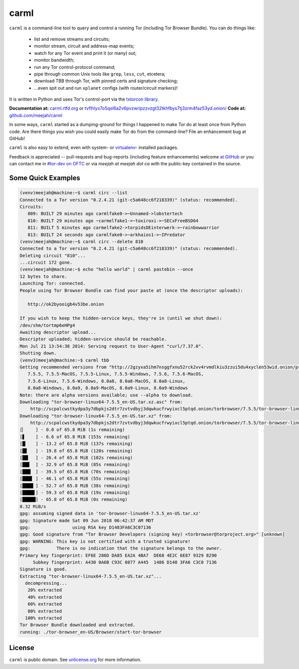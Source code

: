 carml
=====

``carml`` is a command-line tool to query and control a running Tor
(including Tor Browser Bundle). You can do things like:

 * list and remove streams and circuits;
 * monitor stream, circuit and address-map events;
 * watch for any Tor event and print it (or many) out;
 * monitor bandwidth;
 * run any Tor control-protocol command;
 * pipe through common Unix tools like ``grep``, ``less``, ``cut``, etcetera;
 * download TBB through Tor, with pinned certs and signature checking;
 * ...even spit out and run ``xplanet`` configs (with router/circuit markers)!

It is written in Python and uses Tor's control-port via the `txtorcon
library <https://txtorcon.readthedocs.org>`_.

**Documentation at:** `carml.rtfd.org <https://carml.readthedocs.org/en/latest/>`_ or `tvflhlyx7o5qsl6a2v6pvzwripzzvzgt32tkhfbys7tj3zrm4faz53yd.onion/ <http://tvflhlyx7o5qsl6a2v6pvzwripzzvzgt32tkhfbys7tj3zrm4faz53yd.onion/>`_
**Code at:** `github.com/meejah/carml <https://github.com/meejah/carml/>`_

In some ways, ``carml`` started as a dumping-ground for things I
happened to make Tor do at least once from Python code. Are there
things you wish you could easily make Tor do from the command-line?
File an enhancement bug at GitHub!

``carml`` is also easy to extend, even with system- or `virtualenv
<http://docs.python-guide.org/en/latest/dev/virtualenvs/>`_- installed
packages.

Feedback is appreciated -- pull-requests and bug-reports (including
feature enhancements) welcome `at GitHub
<https://github.com/meejah/carml>`_ or you can contact me in `#tor-dev
on OFTC <irc://irc.oftc.net/tor-dev>`_ or via *meejah at meejah dot
ca* with the public-key contained in the source.


Some Quick Examples
-------------------

.. sourcecode:: shell-session

    (venv)meejah@machine:~$ carml circ --list
    Connected to a Tor version "0.2.4.21 (git-c5a648cc6f218339)" (status: recommended).
    Circuits:
       809: BUILT 29 minutes ago carmlfake0->~Unnamed->lobstertech
       810: BUILT 29 minutes ago ~carmelfake1->~toxiroxi->~SECxFreeBSD64
       811: BUILT 5 minutes ago carmelfake2->torpidsDEinterwerk->~rainbowwarrior
       813: BUILT 24 seconds ago carmlfake0->~arkhaios1->~IPredator
    (venv)meejah@machine:~$ carml circ --delete 810
    Connected to a Tor version "0.2.4.21 (git-c5a648cc6f218339)" (status: recommended).
    Deleting circuit "810"...
    ...circuit 172 gone.
    (venv)meejah@machine:~$ echo "hello world" | carml pastebin --once
    12 bytes to share.
    Launching Tor: connected.
    People using Tor Browser Bundle can find your paste at (once the descriptor uploads):

       http://ok2byooigb4v53be.onion

    If you wish to keep the hidden-service keys, they're in (until we shut down):
    /dev/shm/tortmp6eHPg4
    Awaiting descriptor upload...
    Descriptor uploaded; hidden-service should be reachable.
    Mon Jul 21 13:54:38 2014: Serving request to User-Agent "curl/7.37.0".
    Shutting down.
    (venv3)meejah@machine:~$ carml tbb
    Getting recommended versions from "http://2gzyxa5ihm7nsggfxnu52rck2vv4rvmdlkiu3zzui5du4xyclen53wid.onion/projects/torbrowser/RecommendedTBBVersions".
       7.5.5, 7.5.5-MacOS, 7.5.5-Linux, 7.5.5-Windows, 7.5.6, 7.5.6-MacOS,
       7.5.6-Linux, 7.5.6-Windows, 8.0a8, 8.0a8-MacOS, 8.0a8-Linux,
       8.0a8-Windows, 8.0a9, 8.0a9-MacOS, 8.0a9-Linux, 8.0a9-Windows
    Note: there are alpha versions available; use --alpha to download.
    Downloading "tor-browser-linux64-7.5.5_en-US.tar.xz.asc" from:
        http://scpalcwstkydpa3y7dbpkjs2dtr7zvtvdbyj3dqwkucfrwyixcl5ptqd.onion/torbrowser/7.5.5/tor-browser-linux64-7.5.5_en-US.tar.xz.asc
    Downloading "tor-browser-linux64-7.5.5_en-US.tar.xz" from:
        http://scpalcwstkydpa3y7dbpkjs2dtr7zvtvdbyj3dqwkucfrwyixcl5ptqd.onion/torbrowser/7.5.5/tor-browser-linux64-7.5.5_en-US.tar.xz
    [▏    ] - 0.0 of 65.8 MiB (1s remaining)
    [▋    ] - 6.6 of 65.8 MiB (153s remaining)
    [█▏   ] - 13.2 of 65.8 MiB (137s remaining)
    [█▋   ] - 19.8 of 65.8 MiB (120s remaining)
    [██▏  ] - 26.4 of 65.8 MiB (102s remaining)
    [██▋  ] - 32.9 of 65.8 MiB (85s remaining)
    [███▏ ] - 39.5 of 65.8 MiB (70s remaining)
    [███▋ ] - 46.1 of 65.8 MiB (55s remaining)
    [████▏] - 52.7 of 65.8 MiB (38s remaining)
    [████▋] - 59.3 of 65.8 MiB (19s remaining)
    [█████] - 65.8 of 65.8 MiB (0s remaining)
    0.32 MiB/s
    gpg: assuming signed data in 'tor-browser-linux64-7.5.5_en-US.tar.xz'
    gpg: Signature made Sat 09 Jun 2018 06:42:37 AM MDT
    gpg:                using RSA key D1483FA6C3C07136
    gpg: Good signature from "Tor Browser Developers (signing key) <torbrowser@torproject.org>" [unknown]
    gpg: WARNING: This key is not certified with a trusted signature!
    gpg:          There is no indication that the signature belongs to the owner.
    Primary key fingerprint: EF6E 286D DA85 EA2A 4BA7  DE68 4E2C 6E87 9329 8290
         Subkey fingerprint: A430 0A6B C93C 0877 A445  1486 D148 3FA6 C3C0 7136
    Signature is good.
    Extracting "tor-browser-linux64-7.5.5_en-US.tar.xz"...
      decompressing...
       20% extracted
       40% extracted
       60% extracted
       80% extracted
      100% extracted
    Tor Browser Bundle downloaded and extracted.
    running: ./tor-browser_en-US/Browser/start-tor-browser



License
-------

``carml`` is public domain. See `unlicense.org
<http://unlicense.org/>`_ for more information.
